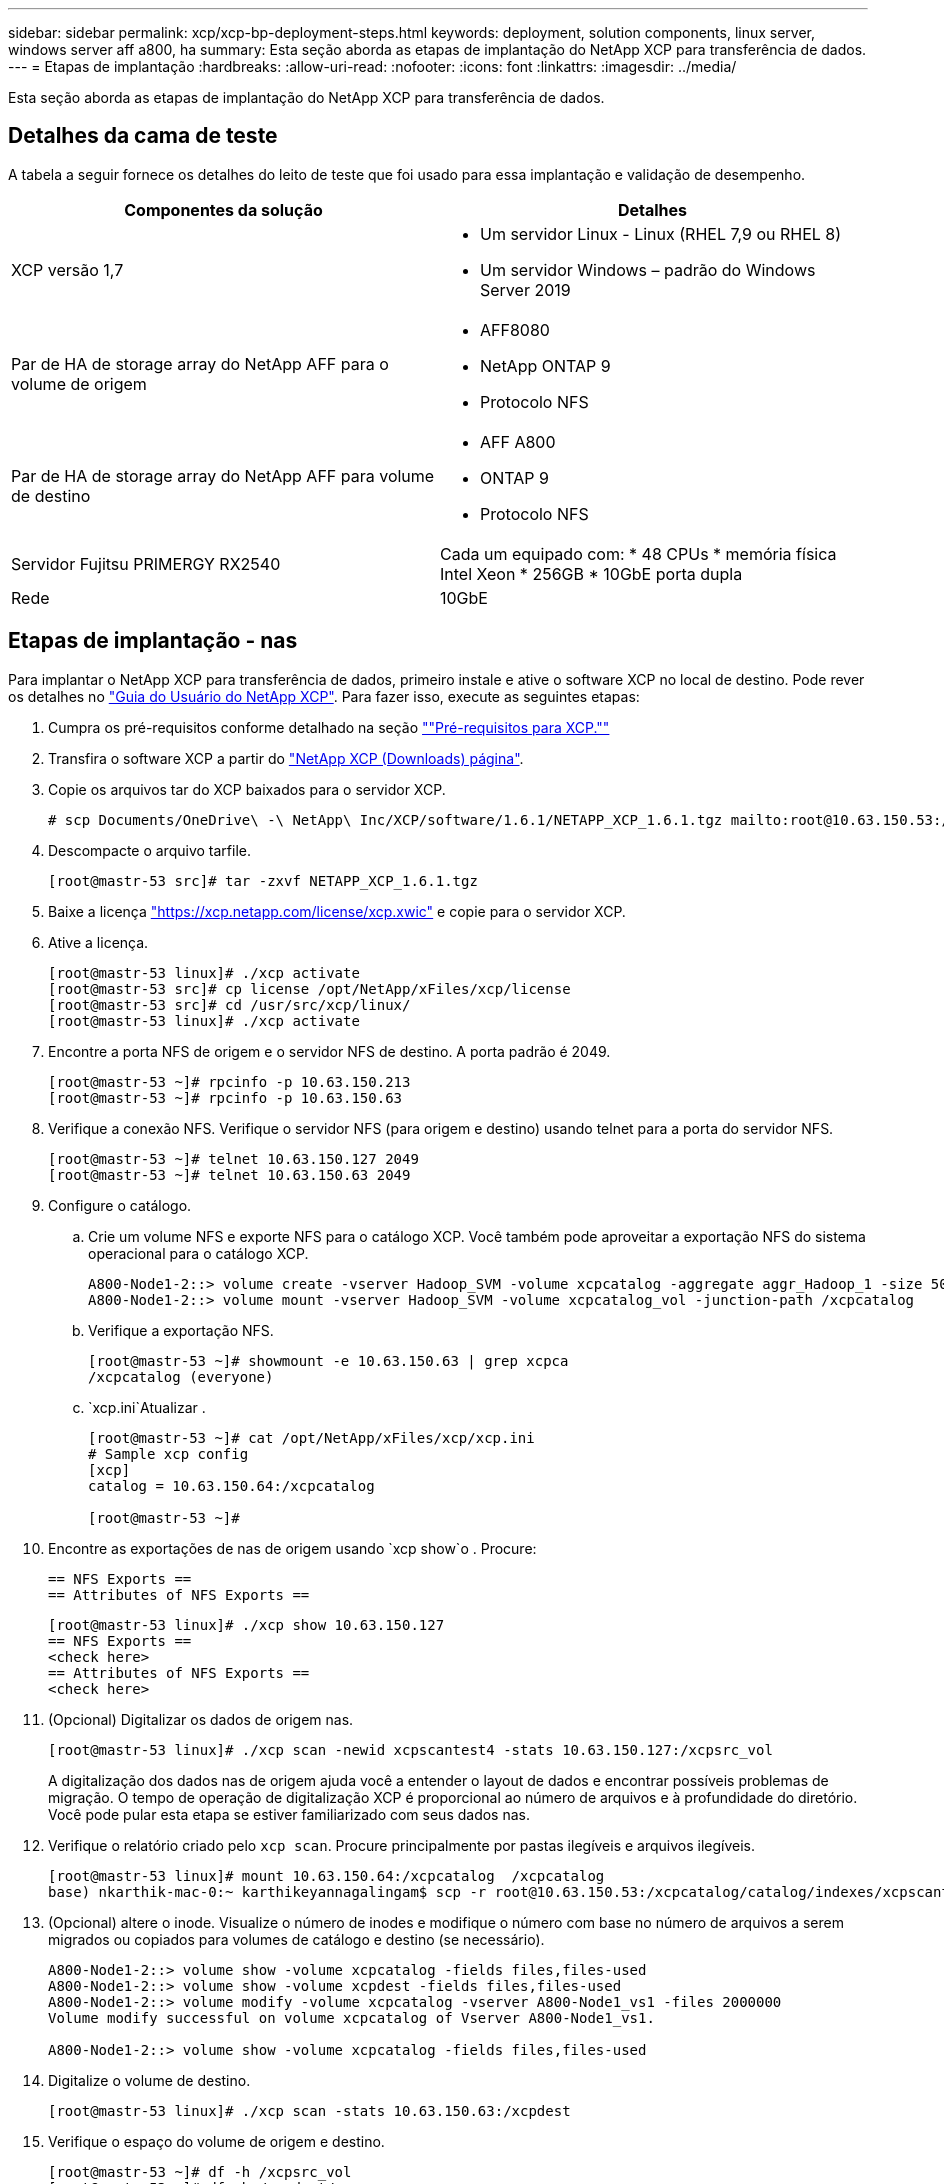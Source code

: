 ---
sidebar: sidebar 
permalink: xcp/xcp-bp-deployment-steps.html 
keywords: deployment, solution components, linux server, windows server aff a800, ha 
summary: Esta seção aborda as etapas de implantação do NetApp XCP para transferência de dados. 
---
= Etapas de implantação
:hardbreaks:
:allow-uri-read: 
:nofooter: 
:icons: font
:linkattrs: 
:imagesdir: ../media/


[role="lead"]
Esta seção aborda as etapas de implantação do NetApp XCP para transferência de dados.



== Detalhes da cama de teste

A tabela a seguir fornece os detalhes do leito de teste que foi usado para essa implantação e validação de desempenho.

|===
| Componentes da solução | Detalhes 


| XCP versão 1,7  a| 
* Um servidor Linux - Linux (RHEL 7,9 ou RHEL 8)
* Um servidor Windows – padrão do Windows Server 2019




| Par de HA de storage array do NetApp AFF para o volume de origem  a| 
* AFF8080
* NetApp ONTAP 9
* Protocolo NFS




| Par de HA de storage array do NetApp AFF para volume de destino  a| 
* AFF A800
* ONTAP 9
* Protocolo NFS




| Servidor Fujitsu PRIMERGY RX2540 | Cada um equipado com: * 48 CPUs * memória física Intel Xeon * 256GB * 10GbE porta dupla 


| Rede | 10GbE 
|===


== Etapas de implantação - nas

Para implantar o NetApp XCP para transferência de dados, primeiro instale e ative o software XCP no local de destino. Pode rever os detalhes no https://mysupport.netapp.com/documentation/productlibrary/index.html?productID=63064["Guia do Usuário do NetApp XCP"^]. Para fazer isso, execute as seguintes etapas:

. Cumpra os pré-requisitos conforme detalhado na seção link:xcp-bp-netapp-xcp-overview.html#prerequisites-for-xcp[""Pré-requisitos para XCP.""]
. Transfira o software XCP a partir do https://mysupport.netapp.com/site/products/all/details/netapp-xcp/downloads-tab["NetApp XCP (Downloads) página"^].
. Copie os arquivos tar do XCP baixados para o servidor XCP.
+
....
# scp Documents/OneDrive\ -\ NetApp\ Inc/XCP/software/1.6.1/NETAPP_XCP_1.6.1.tgz mailto:root@10.63.150.53:/usr/src
....
. Descompacte o arquivo tarfile.
+
....
[root@mastr-53 src]# tar -zxvf NETAPP_XCP_1.6.1.tgz
....
. Baixe a licença https://xcp.netapp.com/license/xcp.xwic%20["https://xcp.netapp.com/license/xcp.xwic"^] e copie para o servidor XCP.
. Ative a licença.
+
....
[root@mastr-53 linux]# ./xcp activate
[root@mastr-53 src]# cp license /opt/NetApp/xFiles/xcp/license
[root@mastr-53 src]# cd /usr/src/xcp/linux/
[root@mastr-53 linux]# ./xcp activate
....
. Encontre a porta NFS de origem e o servidor NFS de destino. A porta padrão é 2049.
+
....
[root@mastr-53 ~]# rpcinfo -p 10.63.150.213
[root@mastr-53 ~]# rpcinfo -p 10.63.150.63
....
. Verifique a conexão NFS. Verifique o servidor NFS (para origem e destino) usando telnet para a porta do servidor NFS.
+
....
[root@mastr-53 ~]# telnet 10.63.150.127 2049
[root@mastr-53 ~]# telnet 10.63.150.63 2049
....
. Configure o catálogo.
+
.. Crie um volume NFS e exporte NFS para o catálogo XCP. Você também pode aproveitar a exportação NFS do sistema operacional para o catálogo XCP.
+
....
A800-Node1-2::> volume create -vserver Hadoop_SVM -volume xcpcatalog -aggregate aggr_Hadoop_1 -size 50GB -state online -junction-path /xcpcatalog -policy default -unix-permissions ---rwxr-xr-x -type RW -snapshot-policy default -foreground true
A800-Node1-2::> volume mount -vserver Hadoop_SVM -volume xcpcatalog_vol -junction-path /xcpcatalog
....
.. Verifique a exportação NFS.
+
....
[root@mastr-53 ~]# showmount -e 10.63.150.63 | grep xcpca
/xcpcatalog (everyone)
....
..  `xcp.ini`Atualizar .
+
....
[root@mastr-53 ~]# cat /opt/NetApp/xFiles/xcp/xcp.ini
# Sample xcp config
[xcp]
catalog = 10.63.150.64:/xcpcatalog

[root@mastr-53 ~]#
....


. Encontre as exportações de nas de origem usando `xcp show`o . Procure:
+
....
== NFS Exports ==
== Attributes of NFS Exports ==
....
+
....
[root@mastr-53 linux]# ./xcp show 10.63.150.127
== NFS Exports ==
<check here>
== Attributes of NFS Exports ==
<check here>
....
. (Opcional) Digitalizar os dados de origem nas.
+
....
[root@mastr-53 linux]# ./xcp scan -newid xcpscantest4 -stats 10.63.150.127:/xcpsrc_vol
....
+
A digitalização dos dados nas de origem ajuda você a entender o layout de dados e encontrar possíveis problemas de migração. O tempo de operação de digitalização XCP é proporcional ao número de arquivos e à profundidade do diretório. Você pode pular esta etapa se estiver familiarizado com seus dados nas.

. Verifique o relatório criado pelo `xcp scan`. Procure principalmente por pastas ilegíveis e arquivos ilegíveis.
+
....
[root@mastr-53 linux]# mount 10.63.150.64:/xcpcatalog  /xcpcatalog
base) nkarthik-mac-0:~ karthikeyannagalingam$ scp -r root@10.63.150.53:/xcpcatalog/catalog/indexes/xcpscantest4 Documents/OneDrive\ -\ NetApp\ Inc/XCP/customers/reports/
....
. (Opcional) altere o inode. Visualize o número de inodes e modifique o número com base no número de arquivos a serem migrados ou copiados para volumes de catálogo e destino (se necessário).
+
....
A800-Node1-2::> volume show -volume xcpcatalog -fields files,files-used
A800-Node1-2::> volume show -volume xcpdest -fields files,files-used
A800-Node1-2::> volume modify -volume xcpcatalog -vserver A800-Node1_vs1 -files 2000000
Volume modify successful on volume xcpcatalog of Vserver A800-Node1_vs1.

A800-Node1-2::> volume show -volume xcpcatalog -fields files,files-used
....
. Digitalize o volume de destino.
+
....
[root@mastr-53 linux]# ./xcp scan -stats 10.63.150.63:/xcpdest
....
. Verifique o espaço do volume de origem e destino.
+
....
[root@mastr-53 ~]# df -h /xcpsrc_vol
[root@mastr-53 ~]# df -h /xcpdest/
....
. Copie os dados da origem para o destino usando `xcp copy` e verifique o resumo.
+
....
[root@mastr-53 linux]# ./xcp copy -newid create_Sep091599198212 10.63.150.127:/xcpsrc_vol 10.63.150.63:/xcpdest
<command inprogress results removed>
Xcp command : xcp copy -newid create_Sep091599198212 -parallel 23 10.63.150.127:/xcpsrc_vol 10.63.150.63:/xcpdest
Stats       : 9.07M scanned, 9.07M copied, 118 linked, 9.07M indexed, 173 giants
Speed       : 1.57 TiB in (412 MiB/s), 1.50 TiB out (392 MiB/s)
Total Time  : 1h6m.
STATUS      : PASSED
[root@mastr-53 linux]#
....
+

NOTE: Por padrão, o XCP cria sete processos paralelos para copiar os dados. Isso pode ser ajustado.

+

NOTE: A NetApp recomenda que o volume de origem seja somente leitura. Em tempo real, o volume de origem é um sistema de arquivos ativo e ativo. A `xcp copy` operação pode falhar porque o NetApp XCP não suporta uma fonte ativa que é continuamente alterada por um aplicativo.

+
Para Linux, o XCP requer uma ID de índice porque o XCP Linux executa catalogação.

. (Opcional) Verifique os inodes no volume NetApp de destino.
+
....
A800-Node1-2::> volume show -volume xcpdest -fields files,files-used
vserver        volume  files    files-used
-------------- ------- -------- ----------
A800-Node1_vs1 xcpdest 21251126 15039685

A800-Node1-2::>
....
. Execute a atualização incremental usando `xcp sync`o .
+
....
[root@mastr-53 linux]# ./xcp sync -id create_Sep091599198212
Xcp command : xcp sync -id create_Sep091599198212
Stats       : 9.07M reviewed, 9.07M checked at source, no changes, 9.07M reindexed
Speed       : 1.73 GiB in (8.40 MiB/s), 1.98 GiB out (9.59 MiB/s)
Total Time  : 3m31s.
STATUS      : PASSED
....
+
Para este documento, para simular em tempo real, os um milhão de arquivos nos dados de origem foram renomeados e, em seguida, os arquivos atualizados foram copiados para o destino usando `xcp sync`o . Para Windows, o XCP precisa de caminhos de origem e destino.

. Validar a transferência de dados. Pode validar se a origem e o destino têm os mesmos dados utilizando `xcp verify`o .
+
....
Xcp command : xcp verify 10.63.150.127:/xcpsrc_vol 10.63.150.63:/xcpdest
Stats       : 9.07M scanned, 9.07M indexed, 173 giants, 100% found (6.01M have data), 6.01M compared, 100% verified (data, attrs, mods)
Speed       : 3.13 TiB in (509 MiB/s), 11.1 GiB out (1.76 MiB/s)
Total Time  : 1h47m.
STATUS      : PASSED
....


A documentação do XCP fornece várias opções (com exemplos) para as `scan` operações , `copy`, `sync` e . `verify` Para obter mais informações, consulte https://mysupport.netapp.com/documentation/productlibrary/index.html?productID=63064["Guia do Usuário do NetApp XCP"^] .


NOTE: Os clientes do Windows devem copiar os dados usando listas de controle de acesso (ACLs). O NetApp recomenda a utilização do comando `xcp copy -acl -fallbackuser\<username> -fallbackgroup\<username or groupname> <source> <destination>`. Para obter o máximo de desempenho, considerando o volume de origem que tem dados SMB com ACL e os dados acessíveis por NFS e SMB, o destino deve ser um volume NTFS. Usando o XCP (versão NFS), copie os dados do servidor Linux e execute a sincronização XCP (versão SMB) com `-acl` as opções e `-nodata` do servidor Windows para copiar as ACLs dos dados de origem para os dados SMB de destino.

Para obter instruções detalhadas, https://helpcenter.netwrix.com/NA/Configure_IT_Infrastructure/Accounts/DCA_Manage_Auditing_Security_Log.html["Configurar a política "gerir auditoria e registo de segurança""^]consulte .



== Etapas de implantação - migração de dados HDFS/MapRFS

Nesta seção, discutimos o novo recurso XCP chamado Hadoop Filesystem Data Transfer para nas, que migra dados do HDFS/MapRFS para NFS e vice-versa.



=== Pré-requisitos

Para o recurso MapRFS/HDFS, você deve executar o seguinte procedimento em um ambiente de usuário não-root. Normalmente, o usuário não-root é hdfs, mapr ou um usuário que tem permissão para fazer alterações no sistema de arquivos HDFS e MapRFS.

. Defina as variáveis CLASSPATH, HADOOP_Home, NHDFS_LIBJVM_PATH, LB_Library_PATH e NHDFS_LIBHDFS_PATH na CLI ou no arquivo .bashrc do usuário junto com o `xcp` comando.
+
** NHDFS_LIBHDFS_path aponta para o arquivo libhdfs.so. Este arquivo fornece APIs HDFS para interagir e manipular os arquivos HDFS/MapRFS e o sistema de arquivos como parte da distribuição Hadoop.
** NHDFS_LIBJVM_path aponta para o arquivo libjvm.so. Esta é uma biblioteca de máquina VIRTUAL JAVA compartilhada no local jre.
** CLASSPATH aponta para todos os arquivos JARs usando valores (Hadoop classpath –glob).
** LD_Library_path aponta para a localização da pasta da biblioteca nativa do Hadoop.
+
Veja a amostra a seguir com base em um cluster Cloudera.

+
[listing]
----
export CLASSPATH=$(hadoop classpath --glob)
export LD_LIBRARY_PATH=/usr/java/jdk1.8.0_181-cloudera/jre/lib/amd64/server/
export HADOOP_HOME=/opt/cloudera/parcels/CDH-6.3.4-1.cdh6.3.4.p0.6751098/
#export HADOOP_HOME=/opt/cloudera/parcels/CDH/
export NHDFS_LIBJVM_PATH=/usr/java/jdk1.8.0_181-cloudera/jre/lib/amd64/server/libjvm.so
export NHDFS_LIBHDFS_PATH=$HADOOP_HOME/lib64/libhdfs.so
----
+
Nesta versão, oferecemos suporte a digitalização, cópia e verificação de operações e migração de dados do HDFS para o NFS. Você pode transferir dados de um nó de trabalho único de um cluster de data Lake e de vários nós de trabalho. Na versão 1,8, os usuários root e não-root podem executar a migração de dados.







=== Etapas de implantação - o usuário não-root migra dados HDFS/MaprFS para o NetApp NFS

. Siga os mesmos passos mencionados a partir de 1-9 passos da secção passos para implementação.
. No exemplo a seguir, o usuário migra dados do HDFS para o NFS.
+
.. Crie uma pasta e ficheiros (utilizando `hadoop fs -copyFromLocal`) no HDFS.
+
[listing]
----
[root@n138 ~]# su - tester -c 'hadoop fs -mkdir /tmp/testerfolder_src/util-linux-2.23.2/mohankarthikhdfs_src'
[root@n138 ~]# su - tester -c 'hadoop fs -ls -d  /tmp/testerfolder_src/util-linux-2.23.2/mohankarthikhdfs_src'
drwxr-xr-x   - tester supergroup          0 2021-11-16 16:52 /tmp/testerfolder_src/util-linux-2.23.2/mohankarthikhdfs_src
[root@n138 ~]# su - tester -c "echo 'testfile hdfs' > /tmp/a_hdfs.txt"
[root@n138 ~]# su - tester -c "echo 'testfile hdfs 2' > /tmp/b_hdfs.txt"
[root@n138 ~]# ls -ltrah /tmp/*_hdfs.txt
-rw-rw-r-- 1 tester tester 14 Nov 16 17:00 /tmp/a_hdfs.txt
-rw-rw-r-- 1 tester tester 16 Nov 16 17:00 /tmp/b_hdfs.txt
[root@n138 ~]# su - tester -c 'hadoop fs -copyFromLocal /tmp/*_hdfs.txt hdfs:///tmp/testerfolder_src/util-linux-2.23.2/mohankarthikhdfs_src'
[root@n138 ~]#
----
.. Verifique as permissões na pasta HDFS.
+
[listing]
----
[root@n138 ~]# su - tester -c 'hadoop fs -ls hdfs:///tmp/testerfolder_src/util-linux-2.23.2/mohankarthikhdfs_src'
Found 2 items
-rw-r--r--   3 tester supergroup         14 2021-11-16 17:01 hdfs:///tmp/testerfolder_src/util-linux-2.23.2/mohankarthikhdfs_src/a_hdfs.txt
-rw-r--r--   3 tester supergroup         16 2021-11-16 17:01 hdfs:///tmp/testerfolder_src/util-linux-2.23.2/mohankarthikhdfs_src/b_hdfs.txt
----
.. Crie uma pasta em NFS e verifique as permissões.
+
[listing]
----
[root@n138 ~]# su - tester -c 'mkdir /xcpsrc_vol/mohankarthiknfs_dest'
[root@n138 ~]# su - tester -c 'ls -l /xcpsrc_vol/mohankarthiknfs_dest'
total 0
[root@n138 ~]# su - tester -c 'ls -d /xcpsrc_vol/mohankarthiknfs_dest'
/xcpsrc_vol/mohankarthiknfs_dest
[root@n138 ~]# su - tester -c 'ls -ld /xcpsrc_vol/mohankarthiknfs_dest'
drwxrwxr-x 2 tester tester 4096 Nov 16 14:32 /xcpsrc_vol/mohankarthiknfs_dest
[root@n138 ~]#
----
.. Copie os arquivos do HDFS para o NFS usando o XCP e verifique as permissões.
+
[listing]
----
[root@n138 ~]# su - tester -c '/usr/src/hdfs_nightly/xcp/linux/xcp copy -chown hdfs:///tmp/testerfolder_src/util-linux-2.23.2/mohankarthikhdfs_src/ 10.63.150.126:/xcpsrc_vol/mohankarthiknfs_dest'
XCP Nightly_dev; (c) 2021 NetApp, Inc.; Licensed to Karthikeyan Nagalingam [NetApp Inc] until Wed Feb  9 13:38:12 2022

xcp: WARNING: No index name has been specified, creating one with name: autoname_copy_2021-11-16_17.04.03.652673

Xcp command : xcp copy -chown hdfs:///tmp/testerfolder_src/util-linux-2.23.2/mohankarthikhdfs_src/ 10.63.150.126:/xcpsrc_vol/mohankarthiknfs_dest
Stats       : 3 scanned, 2 copied, 3 indexed
Speed       : 3.44 KiB in (650/s), 80.2 KiB out (14.8 KiB/s)
Total Time  : 5s.
STATUS      : PASSED
[root@n138 ~]# su - tester -c 'ls -l /xcpsrc_vol/mohankarthiknfs_dest'
total 0
-rw-r--r-- 1 tester supergroup 14 Nov 16 17:01 a_hdfs.txt
-rw-r--r-- 1 tester supergroup 16 Nov 16 17:01 b_hdfs.txt
[root@n138 ~]# su - tester -c 'ls -ld /xcpsrc_vol/mohankarthiknfs_dest'
drwxr-xr-x 2 tester supergroup 4096 Nov 16 17:01 /xcpsrc_vol/mohankarthiknfs_dest
[root@n138 ~]#
----



